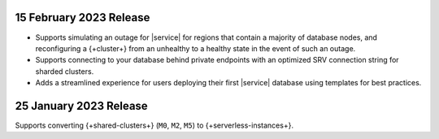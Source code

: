 .. _atlas_2023_02_15:

15 February 2023 Release
~~~~~~~~~~~~~~~~~~~~~~~~

- Supports simulating an outage for |service| for regions that contain a majority of database nodes,
  and reconfiguring a {+cluster+} from an unhealthy to a healthy state in the event of such an outage.
- Supports connecting to your database behind private endpoints with an optimized SRV connection string for sharded clusters.
- Adds a streamlined experience for users deploying their first |service| database using templates for best practices.

.. _atlas_2023_01_25:

25 January 2023 Release
~~~~~~~~~~~~~~~~~~~~~~~

Supports converting {+shared-clusters+} (``M0``, ``M2``, ``M5``) to {+serverless-instances+}.
